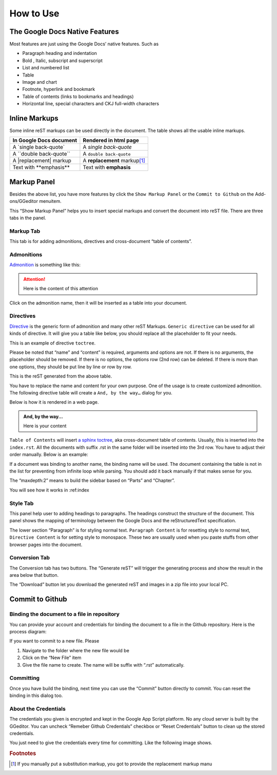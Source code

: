 
.. _h177537546887b67276822514c66016:

How to Use
##########

.. _h2e2466207319265a2b484631c11587d:

The Google Docs Native Features
*******************************

Most features are just using the Google Docs’ native features. Such as

* Paragraph heading and indentation
* Bold , Italic, subscript and superscript
* List and numbered list
* Table
* Image and chart
* Footnote, hyperlink and bookmark
* Table of contents (links to bookmarks and headings)
* Horizontal line, special characters and CKJ full-width characters

.. _h80352f65a46575c6a74721e3ddb6a:

Inline Markups
**************

Some inline reST markups can be used directly in the document. The table shows all the usable inline markups.


+---------------------------+--------------------------------+
|In Google Docs document    |Rendered in html page           |
+===========================+================================+
|A \`single back-quote\`    |A `single back-quote`           |
+---------------------------+--------------------------------+
|A \`\`double back-quote\`\`|A ``double back-quote``         |
+---------------------------+--------------------------------+
|A \|replacement\| markup   |A |replacement| markup\ [#F1]_\ |
+---------------------------+--------------------------------+
|Text with \*\*emphasis\*\* |Text with **emphasis**          |
+---------------------------+--------------------------------+

.. |replacement| replace::   **replacement**

.. _h6c5e5e24234f72422a2ce37561f2355:

Markup Panel
************

\ |IMG1|\ 

Besides the above list, you have more features by click the ``Show Markup Panel`` or the ``Commit to Github`` on the Add-ons/GGeditor menuitem.

This “Show Markup Panel” helps you to insert special markups and convert the document into reST file. There are three tabs in the panel.

.. _h1953454269561c41621765787c257114:

Markup Tab
==========

\ |IMG2|\ 

This tab is for adding admonitions, directives and cross-document “table of contents”.

.. _h10487d767c3543552c4f797d453d593f:

Admonitions
===========

\ `Admonition`_\  is something like this:

.. Attention:: 

    Here is the content of this attention

Click on the admonition name, then it will be inserted as a table into your document.

.. _h5a3b1c203613551578563c31657026b:

Directives
==========

\ `Directive`_\  is the generic form of admonition and many other reST Markups. ``Generic directive`` can be used for all kinds of directive. It will give you a table like below, you should replace all the placeholder to fit your needs.

\ |IMG3|\ 

This is an example of directive ``toctree``.

\ |IMG4|\ 

Please be noted that “name” and “content” is required, arguments and options are not. If there is no arguments, the placeholder should be removed. If there is no options, the options row (2nd row) can be deleted. If there is more than one options, they should be put line by line or row by row. 

\ |IMG5|\ 

This is the reST generated from the above table.

\ |IMG6|\ 

You have to replace the name and content for your own purpose. One of the usage is to create customized admonition. The following directive table will create a ``And, by the way…`` dialog for you.

Below is how it is rendered in a web page.

.. admonition:: And, by the way...

    Here is your content

``Table of Contents`` will insert \ `a sphinx toctree`_\ , aka cross-document table of contents. Usually, this is inserted into the ``index.rst``.  All the documents with suffix .rst in the same folder will be inserted into the 3rd row. You have to adjust their order manually. Below is an example:

\ |IMG7|\ 

If a document was binding to another name, the binding name will be used. The document containing the table is not in the list for preventing from infinite loop while parsing. You should add it back manually if that makes sense for you.

The “maxdepth:2” means to build the sidebar based on “Parts” and “Chapter”.

You will see how it works in :ref:index

.. _h5a807c1a4a7d71c65729517f5c5635:

Style Tab
=========

\ |IMG8|\ 

This panel help user to adding headings to paragraphs. The headings construct the structure of the document. This panel shows the mapping of terminology between the Google Docs and the reStructuredText specification.

\ |IMG9|\ 

The lower section “Paragraph” is for styling normal text. ``Paragraph Content`` is for resetting style to normal text, ``Directive Content`` is for setting style to monospace. These two are usually used when you paste stuffs from other browser pages into the document.

.. _h6978575a60223f496c263254a447d32:

Conversion Tab
==============

\ |IMG10|\ 

The Conversion tab has two buttons. The “Generate reST” will trigger the generating process and show the result in the area below that button.

The “Download” button let you download the generated reST and images in a zip file into your local PC.

.. _h76464c5c585d192b16121e3267e131:

Commit to Github
****************

.. _h767f774b5346d4195e437b31414f59:

Binding the document to a file in repository
============================================

You can provide your account and credentials for binding the document to a file in the Github repository. Here is the process diagram:

\ |IMG11|\ 

If you want to commit to a new file. Please

#. Navigate to the folder where the new file would be
#. Click on the “New File” item
#. Give the file name to create. The name will be suffix with “.rst” automatically.

.. _h572153e49969743e69262f2d637743:

Committing
==========

\ |IMG12|\ 

Once you have build the binding, next time you can use the “Commit” button directly to commit. You can reset the binding in this dialog too.

.. _hb3e386c1329112c3f734c345c3396b:

About the Credentials
=====================

The credentials you given is encrypted and kept in the Google App Script platform. No any cloud server is built by the GGeditor.  You can uncheck “Remeber Github Credentials” checkbox or “Reset Credentials” button to clean up the stored credentials.

\ |IMG13|\ 

\ |IMG14|\ 

You just need to give the credentials every time for committing. Like the following image shows.

\ |IMG15|\ 

.. _`Admonition`: http://read-the-docs.readthedocs.io/en/latest/_themes/sphinx_rtd_theme/demo_docs/source/demo.html?highlight=ADMONITION#admonitions
.. _`Directive`: http://docutils.sourceforge.net/docs/ref/rst/directives.html
.. _`a sphinx toctree`: http://www.sphinx-doc.org/en/1.4.8/markup/toctree.html


.. rubric:: Footnotes

.. [#f1]  If you manually put a substitution markup, you got to provide the replacement markup manu

.. |IMG1| image:: User_Guide/User_Guide_1.png
   :height: 105 px
   :width: 402 px

.. |IMG2| image:: User_Guide/User_Guide_2.png
   :height: 497 px
   :width: 309 px

.. |IMG3| image:: User_Guide/User_Guide_3.png
   :height: 156 px
   :width: 458 px

.. |IMG4| image:: User_Guide/User_Guide_4.png
   :height: 280 px
   :width: 426 px

.. |IMG5| image:: User_Guide/User_Guide_5.png
   :height: 392 px
   :width: 625 px

.. |IMG6| image:: User_Guide/User_Guide_6.png
   :height: 181 px
   :width: 185 px

.. |IMG7| image:: User_Guide/User_Guide_7.png
   :height: 153 px
   :width: 357 px

.. |IMG8| image:: User_Guide/User_Guide_8.png
   :height: 326 px
   :width: 312 px

.. |IMG9| image:: User_Guide/User_Guide_9.png
   :height: 89 px
   :width: 240 px

.. |IMG10| image:: User_Guide/User_Guide_10.png
   :height: 482 px
   :width: 312 px

.. |IMG11| image:: User_Guide/User_Guide_11.png
   :height: 545 px
   :width: 664 px

.. |IMG12| image:: User_Guide/User_Guide_12.png
   :height: 232 px
   :width: 584 px

.. |IMG13| image:: User_Guide/User_Guide_13.png
   :height: 29 px
   :width: 213 px

.. |IMG14| image:: User_Guide/User_Guide_14.png
   :height: 38 px
   :width: 128 px

.. |IMG15| image:: User_Guide/User_Guide_15.png
   :height: 404 px
   :width: 688 px
